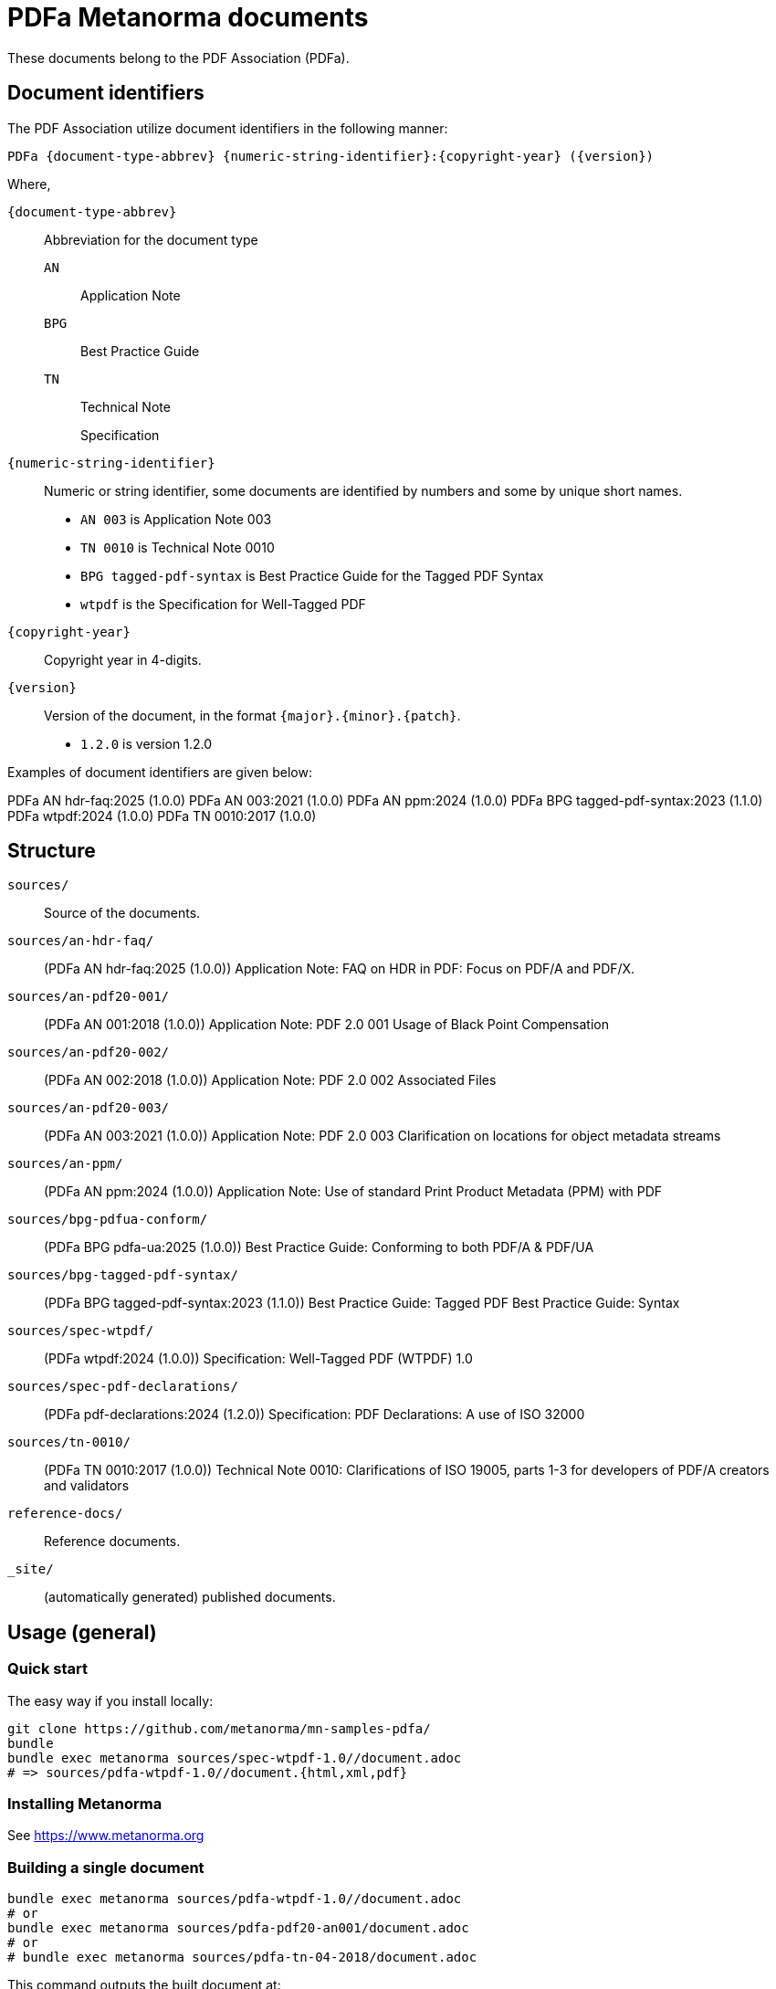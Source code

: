 = PDFa Metanorma documents

These documents belong to the PDF Association (PDFa).

== Document identifiers

The PDF Association utilize document identifiers in the following manner:

[source]
----
PDFa {document-type-abbrev} {numeric-string-identifier}:{copyright-year} ({version})
----

Where,

`{document-type-abbrev}`:: Abbreviation for the document type
`AN`::: Application Note
`BPG`::: Best Practice Guide
`TN`::: Technical Note
`{empty}`::: Specification

`{numeric-string-identifier}`:: Numeric or string identifier, some documents are
identified by numbers and some by unique short names.
+
[example]
====
* `AN 003` is Application Note 003
* `TN 0010` is Technical Note 0010
* `BPG tagged-pdf-syntax` is Best Practice Guide for the Tagged PDF Syntax
* `wtpdf` is the Specification for Well-Tagged PDF
====

`{copyright-year}`:: Copyright year in 4-digits.

`{version}`:: Version of the document, in the format `{major}.{minor}.{patch}`.
+
[example]
====
* `1.2.0` is version 1.2.0
====

Examples of document identifiers are given below:

[example]
====
PDFa AN hdr-faq:2025 (1.0.0)
PDFa AN 003:2021 (1.0.0)
PDFa AN ppm:2024 (1.0.0)
PDFa BPG tagged-pdf-syntax:2023 (1.1.0)
PDFa wtpdf:2024 (1.0.0)
PDFa TN 0010:2017 (1.0.0)
====

== Structure

`sources/`::
Source of the documents.

`sources/an-hdr-faq/`::
(PDFa AN hdr-faq:2025 (1.0.0))
Application Note: FAQ on HDR in PDF: Focus on PDF/A and PDF/X.

`sources/an-pdf20-001/`::
(PDFa AN 001:2018 (1.0.0))
Application Note: PDF 2.0 001 Usage of Black Point Compensation

`sources/an-pdf20-002/`::
(PDFa AN 002:2018 (1.0.0))
Application Note: PDF 2.0 002 Associated Files

`sources/an-pdf20-003/`::
(PDFa AN 003:2021 (1.0.0))
Application Note: PDF 2.0 003 Clarification on locations for object metadata streams

`sources/an-ppm/`::
(PDFa AN ppm:2024 (1.0.0))
Application Note: Use of standard Print Product Metadata (PPM) with PDF

`sources/bpg-pdfua-conform/`::
(PDFa BPG pdfa-ua:2025 (1.0.0))
Best Practice Guide: Conforming to both PDF/A & PDF/UA

`sources/bpg-tagged-pdf-syntax/`::
(PDFa BPG tagged-pdf-syntax:2023 (1.1.0))
Best Practice Guide: Tagged PDF Best Practice Guide: Syntax

`sources/spec-wtpdf/`::
(PDFa wtpdf:2024 (1.0.0))
Specification: Well-Tagged PDF (WTPDF) 1.0

`sources/spec-pdf-declarations/`::
(PDFa pdf-declarations:2024 (1.2.0))
Specification: PDF Declarations: A use of ISO 32000

`sources/tn-0010/`::
(PDFa TN 0010:2017 (1.0.0))
Technical Note 0010: Clarifications of ISO 19005, parts 1-3 for developers of PDF/A creators and validators

`reference-docs/`::
Reference documents.

`_site/`::
(automatically generated) published documents.

== Usage (general)

=== Quick start

The easy way if you install locally:

[source,sh]
----
git clone https://github.com/metanorma/mn-samples-pdfa/
bundle
bundle exec metanorma sources/spec-wtpdf-1.0//document.adoc
# => sources/pdfa-wtpdf-1.0//document.{html,xml,pdf}
----

=== Installing Metanorma

See https://www.metanorma.org

=== Building a single document

[source,sh]
----
bundle exec metanorma sources/pdfa-wtpdf-1.0//document.adoc
# or
bundle exec metanorma sources/pdfa-pdf20-an001/document.adoc
# or
# bundle exec metanorma sources/pdfa-tn-04-2018/document.adoc
----

This command outputs the built document at:

* `sources/{document-dir}/document.{html,pdf,xml}`

=== Building the full site

[source,sh]
----
bundle exec metanorma site generate
----

This command creates `_site/`. The HTML entry point is at `_site/index.html`.

== License and copyright

Content: PDF Association.

Code and others: Ribose.
